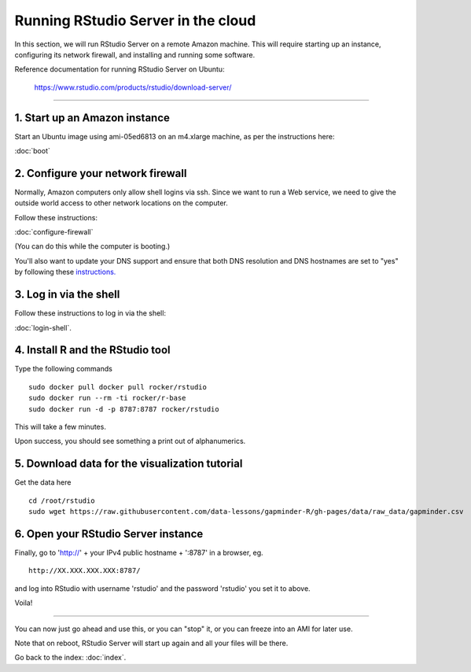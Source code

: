 ***********************************
Running RStudio Server in the cloud
***********************************

In this section, we will run RStudio Server on a remote Amazon machine.
This will require starting up an instance, configuring its network firewall,
and installing and running some software.

.. @@remember to terminate
.. @@can we reboot and have it sart up again?
.. @@diagram laying out zone etc.

Reference documentation for running RStudio Server on Ubuntu:

   https://www.rstudio.com/products/rstudio/download-server/

-----

1. Start up an Amazon instance
------------------------------

Start an Ubuntu image using ami-05ed6813 on an m4.xlarge machine, as per the instructions here:

:doc:`boot`

2. Configure your network firewall
----------------------------------

Normally, Amazon computers only allow shell logins via ssh.
Since we want to run a Web service, we need to give the outside world
access to other network locations on the computer.

Follow these instructions:

:doc:`configure-firewall`

(You can do this while the computer is booting.)

You'll also want to update your DNS support and ensure that both DNS resolution and DNS hostnames are set to "yes" by following these `instructions. <http://docs.aws.amazon.com/AmazonVPC/latest/UserGuide/vpc-dns.html#vpc-dns-updating>`_

3. Log in via the shell
-----------------------

Follow these instructions to log in via the shell:

:doc:`login-shell`.


4. Install R and the RStudio tool
---------------------------------

Type the following commands ::

    sudo docker pull docker pull rocker/rstudio
    sudo docker run --rm -ti rocker/r-base
    sudo docker run -d -p 8787:8787 rocker/rstudio

This will take a few minutes.

Upon success, you should see something a print out of alphanumerics.

5.  Download data for the visualization tutorial
------------------------------------------------

Get the data here ::

    cd /root/rstudio
    sudo wget https://raw.githubusercontent.com/data-lessons/gapminder-R/gh-pages/data/raw_data/gapminder.csv

6. Open your RStudio Server instance
------------------------------------

Finally, go to 'http://' + your IPv4 public hostname + ':8787' in a browser,
eg. ::

   http://XX.XXX.XXX.XXX:8787/

and log into RStudio with username 'rstudio' and the password 'rstudio'
you set it to above.

Voila!

----

You can now just go ahead and use this, or you can "stop" it, or you
can freeze into an AMI for later use.

Note that on reboot, RStudio Server will start up again and all your files
will be there.

Go back to the index: :doc:`index`.


.. @@ meditations on file transfer
